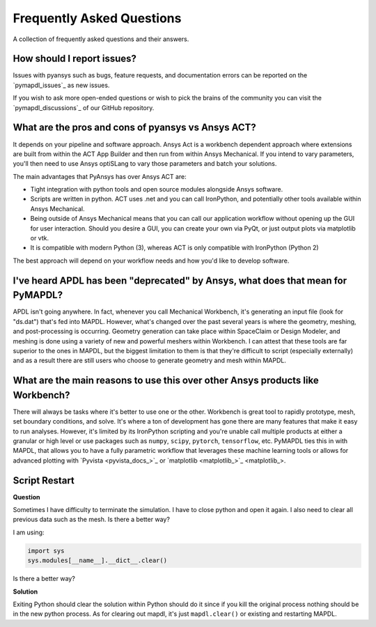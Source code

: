 .. _faq:

**************************
Frequently Asked Questions
**************************

A collection of frequently asked questions and their answers.

How should I report issues?
---------------------------

Issues with pyansys such as bugs, feature requests, and documentation
errors can be reported on the `pymapdl_issues`_ as new issues.

If you wish to ask more open-ended questions or wish to pick the
brains of the community you can visit the `pymapdl_discussions`_ of our GitHub
repository.


What are the pros and cons of pyansys vs Ansys ACT?
---------------------------------------------------

It depends on your pipeline and software approach. Ansys Act is a
workbench dependent approach where extensions are built from within
the ACT App Builder and then run from within Ansys Mechanical.  If you
intend to vary parameters, you'll then need to use Ansys optiSLang to
vary those parameters and batch your solutions.

The main advantages that PyAnsys has over Ansys ACT are:

* Tight integration with python tools and open source modules
  alongside Ansys software.
* Scripts are written in python. ACT uses .net and you can call
  IronPython, and potentially other tools available within Ansys
  Mechanical.
* Being outside of Ansys Mechanical means that you can call our
  application workflow without opening up the GUI for user
  interaction. Should you desire a GUI, you can create your own via
  PyQt, or just output plots via matplotlib or vtk.
* It is compatible with modern Python (3), whereas ACT is only
  compatible with IronPython (Python 2)

The best approach will depend on your workflow needs and how you'd
like to develop software.


I've heard APDL has been "deprecated" by Ansys, what does that mean for PyMAPDL?
--------------------------------------------------------------------------------

APDL isn't going anywhere. In fact, whenever you call Mechanical Workbench, it's generating an input file
(look for "ds.dat") that's fed into MAPDL. However, what's changed over the past several years is where the geometry,
meshing, and post-processing is occurring. Geometry generation can take place within SpaceClaim or Design Modeler,
and meshing is done using a variety of new and powerful meshers within Workbench. I can attest that these tools are
far superior to the ones in MAPDL, but the biggest limitation to them is that they're difficult to script
(especially externally) and as a result there are still users who choose to generate geometry and mesh within MAPDL.


What are the main reasons to use this over other Ansys products like Workbench?
-------------------------------------------------------------------------------
There will always be tasks where it's better to use one or the
other. Workbench is great tool to rapidly prototype, mesh, set
boundary conditions, and solve. It's where a ton of development has
gone there are many features that make it easy to run
analyses. However, it's limited by its IronPython scripting and you're
unable call multiple products at either a granular or high level or
use packages such as ``numpy``, ``scipy``, ``pytorch``,
``tensorflow``, etc.  PyMAPDL ties this in with MAPDL, that allows you
to have a fully parametric workflow that leverages these machine
learning tools or allows for advanced plotting with `Pyvista <pyvista_docs_>`_ or
`matplotlib <matplotlib_>`_.



Script Restart
--------------
**Question**

Sometimes I have difficulty to terminate the simulation. I
have to close python and open it again.  I also need to clear all
previous data such as the mesh.  Is there a better way?

I am using:

.. code:: python

    import sys
    sys.modules[__name__].__dict__.clear()

Is there a better way?

**Solution**

Exiting Python should clear the solution within Python should do it
since if you kill the original process nothing should be in the new
python process. As for clearing out mapdl, it's just
``mapdl.clear()`` or existing and restarting MAPDL.
